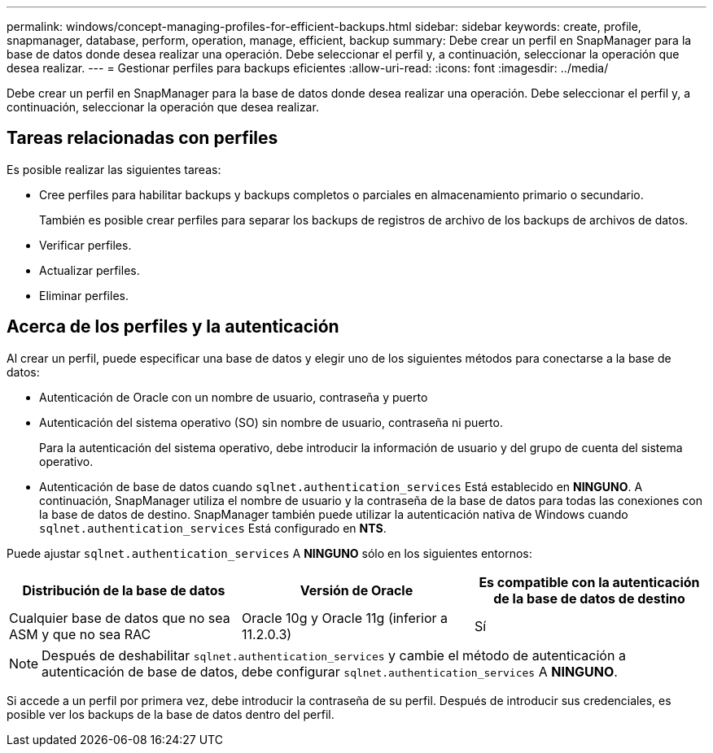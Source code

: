 ---
permalink: windows/concept-managing-profiles-for-efficient-backups.html 
sidebar: sidebar 
keywords: create, profile, snapmanager, database, perform, operation, manage, efficient, backup 
summary: Debe crear un perfil en SnapManager para la base de datos donde desea realizar una operación. Debe seleccionar el perfil y, a continuación, seleccionar la operación que desea realizar. 
---
= Gestionar perfiles para backups eficientes
:allow-uri-read: 
:icons: font
:imagesdir: ../media/


[role="lead"]
Debe crear un perfil en SnapManager para la base de datos donde desea realizar una operación. Debe seleccionar el perfil y, a continuación, seleccionar la operación que desea realizar.



== Tareas relacionadas con perfiles

Es posible realizar las siguientes tareas:

* Cree perfiles para habilitar backups y backups completos o parciales en almacenamiento primario o secundario.
+
También es posible crear perfiles para separar los backups de registros de archivo de los backups de archivos de datos.

* Verificar perfiles.
* Actualizar perfiles.
* Eliminar perfiles.




== Acerca de los perfiles y la autenticación

Al crear un perfil, puede especificar una base de datos y elegir uno de los siguientes métodos para conectarse a la base de datos:

* Autenticación de Oracle con un nombre de usuario, contraseña y puerto
* Autenticación del sistema operativo (SO) sin nombre de usuario, contraseña ni puerto.
+
Para la autenticación del sistema operativo, debe introducir la información de usuario y del grupo de cuenta del sistema operativo.

* Autenticación de base de datos cuando `sqlnet.authentication_services` Está establecido en *NINGUNO*. A continuación, SnapManager utiliza el nombre de usuario y la contraseña de la base de datos para todas las conexiones con la base de datos de destino. SnapManager también puede utilizar la autenticación nativa de Windows cuando `sqlnet.authentication_services` Está configurado en *NTS*.


Puede ajustar `sqlnet.authentication_services` A *NINGUNO* sólo en los siguientes entornos:

|===
| Distribución de la base de datos | Versión de Oracle | Es compatible con la autenticación de la base de datos de destino 


 a| 
Cualquier base de datos que no sea ASM y que no sea RAC
 a| 
Oracle 10g y Oracle 11g (inferior a 11.2.0.3)
 a| 
Sí

|===
[NOTE]
====
Después de deshabilitar `sqlnet.authentication_services` y cambie el método de autenticación a autenticación de base de datos, debe configurar `sqlnet.authentication_services` A *NINGUNO*.

====
Si accede a un perfil por primera vez, debe introducir la contraseña de su perfil. Después de introducir sus credenciales, es posible ver los backups de la base de datos dentro del perfil.
